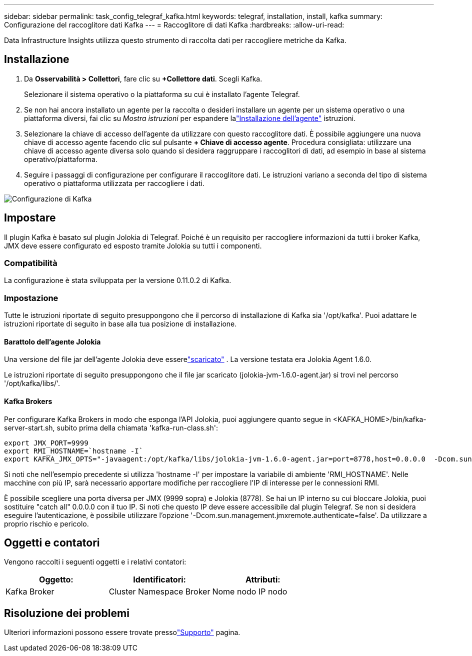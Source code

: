 ---
sidebar: sidebar 
permalink: task_config_telegraf_kafka.html 
keywords: telegraf, installation, install, kafka 
summary: Configurazione del raccoglitore dati Kafka 
---
= Raccoglitore di dati Kafka
:hardbreaks:
:allow-uri-read: 


[role="lead"]
Data Infrastructure Insights utilizza questo strumento di raccolta dati per raccogliere metriche da Kafka.



== Installazione

. Da *Osservabilità > Collettori*, fare clic su *+Collettore dati*.  Scegli Kafka.
+
Selezionare il sistema operativo o la piattaforma su cui è installato l'agente Telegraf.

. Se non hai ancora installato un agente per la raccolta o desideri installare un agente per un sistema operativo o una piattaforma diversi, fai clic su _Mostra istruzioni_ per espandere lalink:task_config_telegraf_agent.html["Installazione dell'agente"] istruzioni.
. Selezionare la chiave di accesso dell'agente da utilizzare con questo raccoglitore dati.  È possibile aggiungere una nuova chiave di accesso agente facendo clic sul pulsante *+ Chiave di accesso agente*.  Procedura consigliata: utilizzare una chiave di accesso agente diversa solo quando si desidera raggruppare i raccoglitori di dati, ad esempio in base al sistema operativo/piattaforma.
. Seguire i passaggi di configurazione per configurare il raccoglitore dati.  Le istruzioni variano a seconda del tipo di sistema operativo o piattaforma utilizzata per raccogliere i dati.


image:KafkaDCConfigWindows.png["Configurazione di Kafka"]



== Impostare

Il plugin Kafka è basato sul plugin Jolokia di Telegraf.  Poiché è un requisito per raccogliere informazioni da tutti i broker Kafka, JMX deve essere configurato ed esposto tramite Jolokia su tutti i componenti.



=== Compatibilità

La configurazione è stata sviluppata per la versione 0.11.0.2 di Kafka.



=== Impostazione

Tutte le istruzioni riportate di seguito presuppongono che il percorso di installazione di Kafka sia '/opt/kafka'.  Puoi adattare le istruzioni riportate di seguito in base alla tua posizione di installazione.



==== Barattolo dell'agente Jolokia

Una versione del file jar dell'agente Jolokia deve esserelink:https://jolokia.org/download.html["scaricato"] .  La versione testata era Jolokia Agent 1.6.0.

Le istruzioni riportate di seguito presuppongono che il file jar scaricato (jolokia-jvm-1.6.0-agent.jar) si trovi nel percorso '/opt/kafka/libs/'.



==== Kafka Brokers

Per configurare Kafka Brokers in modo che esponga l'API Jolokia, puoi aggiungere quanto segue in <KAFKA_HOME>/bin/kafka-server-start.sh, subito prima della chiamata 'kafka-run-class.sh':

[listing]
----
export JMX_PORT=9999
export RMI_HOSTNAME=`hostname -I`
export KAFKA_JMX_OPTS="-javaagent:/opt/kafka/libs/jolokia-jvm-1.6.0-agent.jar=port=8778,host=0.0.0.0  -Dcom.sun.management.jmxremote.password.file=/opt/kafka/config/jmxremote.password -Dcom.sun.management.jmxremote.ssl=false -Djava.rmi.server.hostname=$RMI_HOSTNAME -Dcom.sun.management.jmxremote.rmi.port=$JMX_PORT"
----
Si noti che nell'esempio precedente si utilizza 'hostname -I' per impostare la variabile di ambiente 'RMI_HOSTNAME'.  Nelle macchine con più IP, sarà necessario apportare modifiche per raccogliere l'IP di interesse per le connessioni RMI.

È possibile scegliere una porta diversa per JMX (9999 sopra) e Jolokia (8778).  Se hai un IP interno su cui bloccare Jolokia, puoi sostituire "catch all" 0.0.0.0 con il tuo IP.  Si noti che questo IP deve essere accessibile dal plugin Telegraf.  Se non si desidera eseguire l'autenticazione, è possibile utilizzare l'opzione '-Dcom.sun.management.jmxremote.authenticate=false'.  Da utilizzare a proprio rischio e pericolo.



== Oggetti e contatori

Vengono raccolti i seguenti oggetti e i relativi contatori:

[cols="<.<,<.<,<.<"]
|===
| Oggetto: | Identificatori: | Attributi: 


| Kafka Broker | Cluster Namespace Broker | Nome nodo IP nodo 
|===


== Risoluzione dei problemi

Ulteriori informazioni possono essere trovate pressolink:concept_requesting_support.html["Supporto"] pagina.
